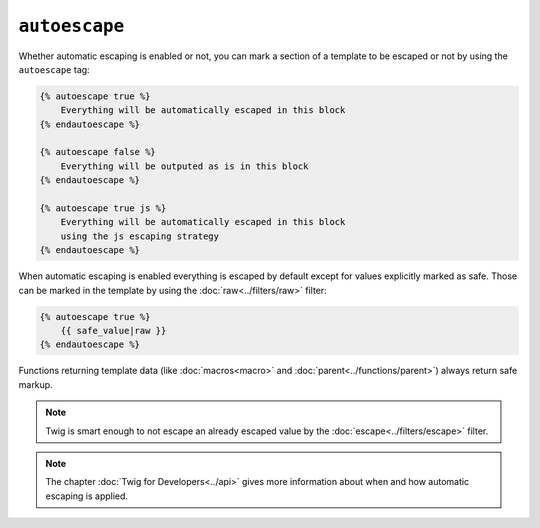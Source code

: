 ``autoescape``
==============

Whether automatic escaping is enabled or not, you can mark a section of a
template to be escaped or not by using the ``autoescape`` tag:

.. code-block:: jinja

    {% autoescape true %}
        Everything will be automatically escaped in this block
    {% endautoescape %}

    {% autoescape false %}
        Everything will be outputed as is in this block
    {% endautoescape %}

    {% autoescape true js %}
        Everything will be automatically escaped in this block
        using the js escaping strategy
    {% endautoescape %}

When automatic escaping is enabled everything is escaped by default except for
values explicitly marked as safe. Those can be marked in the template by using
the :doc:`raw<../filters/raw>` filter:

.. code-block:: jinja

    {% autoescape true %}
        {{ safe_value|raw }}
    {% endautoescape %}

Functions returning template data (like :doc:`macros<macro>` and
:doc:`parent<../functions/parent>`) always return safe markup.

.. note::

    Twig is smart enough to not escape an already escaped value by the
    :doc:`escape<../filters/escape>` filter.

.. note::

    The chapter :doc:`Twig for Developers<../api>` gives more information
    about when and how automatic escaping is applied.
